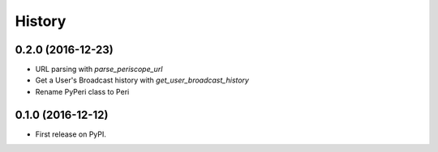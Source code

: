 =======
History
=======

0.2.0 (2016-12-23)
------------------

* URL parsing with `parse_periscope_url`
* Get a User's Broadcast history with `get_user_broadcast_history`
* Rename PyPeri class to Peri


0.1.0 (2016-12-12)
------------------

* First release on PyPI.
